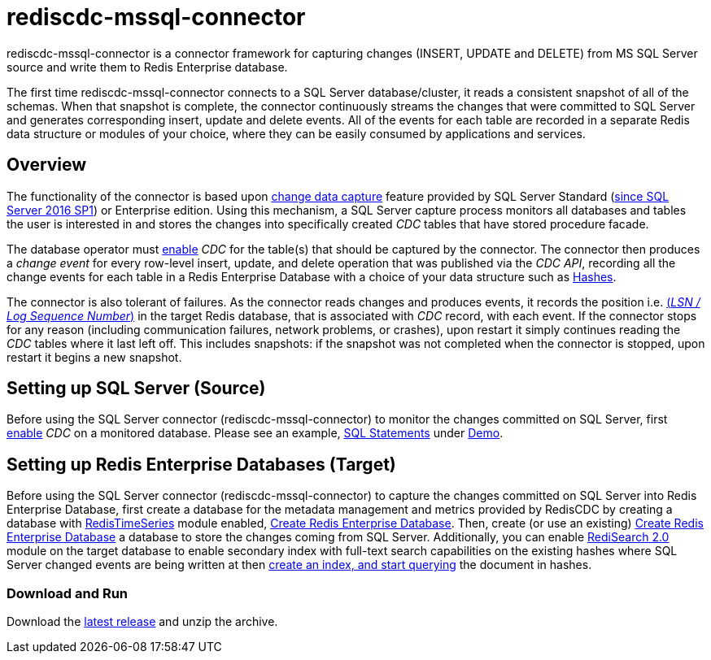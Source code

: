 = rediscdc-mssql-connector
// Settings
:idprefix:
:idseparator: -
ifdef::env-github,env-browser[:outfilesuffix: .adoc]
ifndef::env-github[:icons: font]
// URIs
:project-repo: RedisLabs-Field-Engineering/RedisCDC
:repo-url: https://github.com/{project-repo}
// GitHub customization
ifdef::env-github[]
:badges:
:tag: master
:!toc-title:
:tip-caption: :bulb:
:note-caption: :paperclip:
:important-caption: :heavy_exclamation_mark:
:caution-caption: :fire:
:warning-caption: :warning:
endif::[]
:imagesdir: images

// Badges
ifdef::badges[]

endif::[]

rediscdc-mssql-connector is a connector framework for capturing changes (INSERT, UPDATE and DELETE) from MS SQL Server source and write them to Redis Enterprise  database.

The first time rediscdc-mssql-connector connects to a SQL Server database/cluster, it reads a consistent snapshot of all of the schemas.
When that snapshot is complete, the connector continuously streams the changes that were committed to SQL Server and generates corresponding insert, update and delete events.
All of the events for each table are recorded in a separate Redis data structure or modules of your choice, where they can be easily consumed by applications and services.

[[sqlserver-overview]]
== Overview

The functionality of the connector is based upon https://docs.microsoft.com/en-us/sql/relational-databases/track-changes/about-change-data-capture-sql-server?view=sql-server-2017[change data capture] feature provided by SQL Server Standard (https://blogs.msdn.microsoft.com/sqlreleaseservices/sql-server-2016-service-pack-1-sp1-released/[since SQL Server 2016 SP1]) or Enterprise edition.
Using this mechanism, a SQL Server capture process monitors all databases and tables the user is interested in and stores the changes into specifically created _CDC_ tables that have stored procedure facade.

The database operator must https://docs.microsoft.com/en-us/sql/relational-databases/track-changes/enable-and-disable-change-data-capture-sql-server?view=sql-server-2017[enable] _CDC_ for the table(s) that should be captured by the connector.
The connector then produces a _change event_ for every row-level insert, update, and delete operation that was published via the _CDC API_, recording all the change events for each table in a Redis Enterprise Database with a choice of your data structure such as https://redis.io/topics/data-types#hashes[Hashes].

The connector is also tolerant of failures.
As the connector reads changes and produces events, it records the position i.e. https://docs.microsoft.com/en-us/sql/relational-databases/sql-server-transaction-log-architecture-and-management-guide?view=sql-server-ver15#Logical_Arch[(_LSN / Log Sequence Number_)] in the target Redis database, that is associated with _CDC_ record, with each event.
If the connector stops for any reason (including communication failures, network problems, or crashes), upon restart it simply continues reading the _CDC_ tables where it last left off.
This includes snapshots: if the snapshot was not completed when the connector is stopped, upon restart it begins a new snapshot.

[[setting-up-sqlserver]]
== Setting up SQL Server (Source)

Before using the SQL Server connector (rediscdc-mssql-connector) to monitor the changes committed on SQL Server, first https://docs.microsoft.com/en-us/sql/relational-databases/track-changes/enable-and-disable-change-data-capture-sql-server?view=sql-server-2017[enable] _CDC_ on a monitored database.
Please see an example, {repo-url}/blob/master/Connectors/mssql/demo/mssql_cdc.sql[SQL Statements] under {repo-url}/blob/master/Connectors/mssql/demo/[Demo].

[[setting-up-redb]]
== Setting up Redis Enterprise Databases (Target)

Before using the SQL Server connector (rediscdc-mssql-connector) to capture the changes committed on SQL Server into Redis Enterprise Database, first create a database for the metadata management and metrics provided by RedisCDC by creating a database with https://redislabs.com/modules/redis-timeseries/[RedisTimeSeries] module enabled, https://docs.redislabs.com/latest/rs/administering/creating-databases/#creating-a-new-redis-database[Create Redis Enterprise Database]. Then, create (or use an existing) https://docs.redislabs.com/latest/rs/administering/creating-databases/#creating-a-new-redis-database[Create Redis Enterprise Database] a database to store the changes coming from SQL Server. Additionally, you can enable https://redislabs.com/blog/introducing-redisearch-2-0/[RediSearch 2.0] module on the target database to enable secondary index with full-text search capabilities on the existing hashes where SQL Server changed events are being written at then https://oss.redislabs.com/redisearch/Commands/[create an index, and start querying] the document in hashes.

=== Download and Run

Download the {repo-url}/releases/latest[latest release] and unzip the archive.




